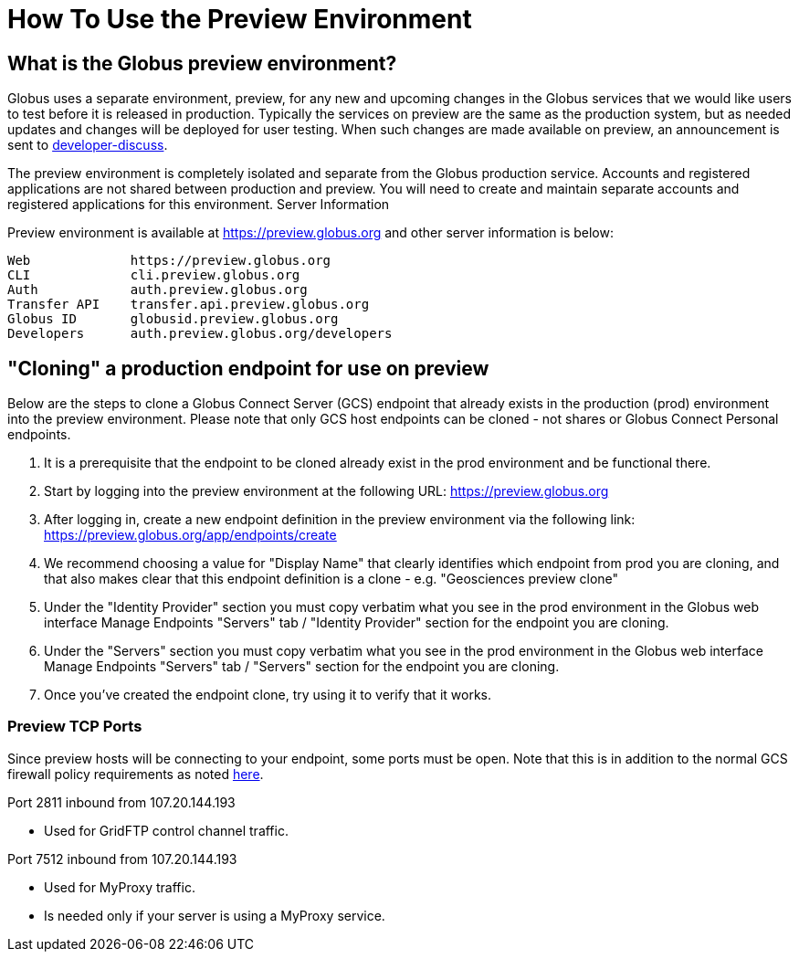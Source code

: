 = How To Use the Preview Environment

== What is the Globus preview environment?
Globus uses a separate environment, preview, for any new and upcoming changes in the Globus services that we would like users to test before it is released in production. Typically the services on preview are the same as the production system, but as needed updates and changes will be deployed for user testing. When such changes are made available on preview, an announcement is sent to link:https://www.globus.org/mailing-lists[developer-discuss].

The preview environment is completely isolated and separate from the Globus production service.  Accounts and registered applications are not shared between production and preview. You will need to create and maintain separate accounts and registered applications for this environment.
Server Information

Preview environment is available at https://preview.globus.org and other server information is below:

----
Web             https://preview.globus.org
CLI             cli.preview.globus.org
Auth            auth.preview.globus.org
Transfer API    transfer.api.preview.globus.org
Globus ID       globusid.preview.globus.org
Developers      auth.preview.globus.org/developers
----

== "Cloning" a production endpoint for use on preview
Below are the steps to clone a Globus Connect Server (GCS) endpoint that already exists in the production (prod) environment into the preview environment. Please note that only GCS host endpoints can be cloned - not shares or Globus Connect Personal endpoints. 

. It is a prerequisite that the endpoint to be cloned already exist in the prod environment and be functional there.
. Start by logging into the preview environment at the following URL: https://preview.globus.org
. After logging in, create a new endpoint definition in the preview environment via the following link: https://preview.globus.org/app/endpoints/create
. We recommend choosing a value for "Display Name" that clearly identifies which endpoint from prod you are cloning, and that also makes clear that this endpoint definition is a clone - e.g. "Geosciences preview clone"
. Under the "Identity Provider" section you must copy verbatim what you see in the prod environment in the Globus web interface Manage Endpoints "Servers" tab / "Identity Provider" section for the endpoint you are cloning.
. Under the "Servers" section you must copy verbatim what you see in the prod environment in the Globus web interface Manage Endpoints "Servers" tab / "Servers" section for the endpoint you are cloning.
. Once you've created the endpoint clone, try using it to verify that it works.

=== Preview TCP Ports 
Since preview hosts will be connecting to your endpoint, some ports must be open. Note that this is in addition to the normal GCS firewall policy requirements as noted link:https://docs.globus.org/globus-connect-server-installation-guide/#open-tcp-ports_section[here].

Port 2811 inbound from 107.20.144.193

- Used for GridFTP control channel traffic.

Port 7512 inbound from 107.20.144.193

- Used for MyProxy traffic.
- Is needed only if your server is using a MyProxy service.